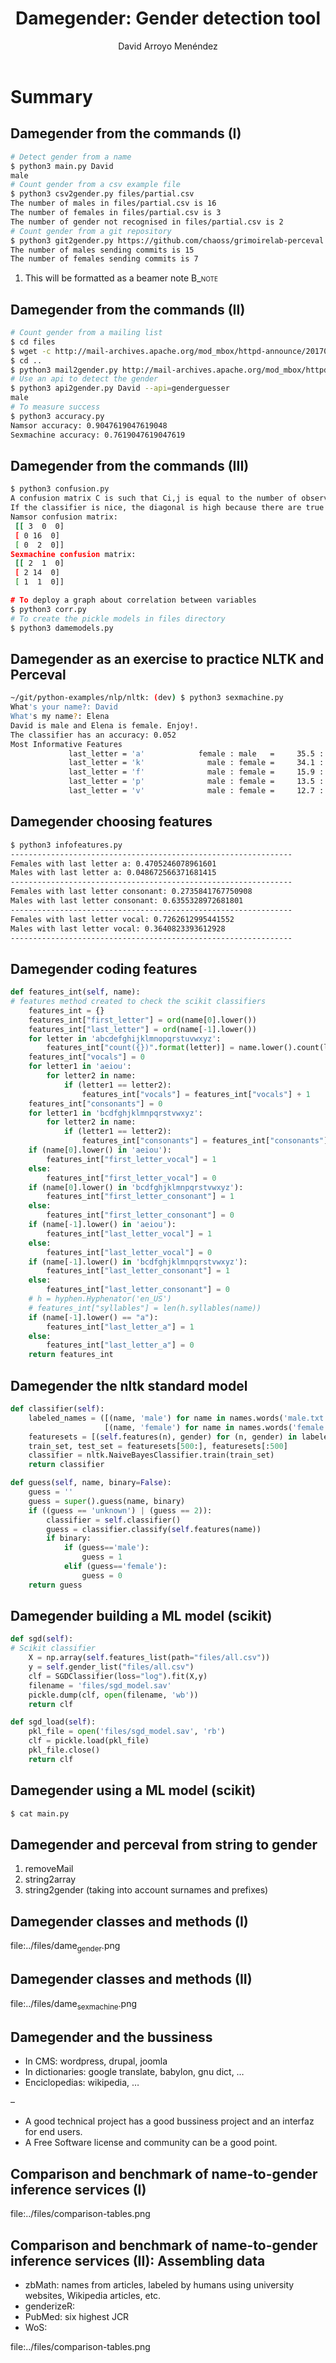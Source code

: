 #+TITLE: Damegender: Gender detection tool
#+AUTHOR: David Arroyo Menéndez
#+OPTIONS: H:2 toc:nil num:t
#+LATEX_CLASS: beamer
#+LATEX_CLASS_OPTIONS: [presentation]
#+BEAMER_THEME: Madrid
#+COLUMNS: %45ITEM %10BEAMER_ENV(Env) %10BEAMER_ACT(Act) %4BEAMER_COL(Col) %8BEAMER_OPT(Opt)

* Summary
** Damegender from the commands (I)
#+BEGIN_SRC bash
# Detect gender from a name
$ python3 main.py David
male
# Count gender from a csv example file
$ python3 csv2gender.py files/partial.csv
The number of males in files/partial.csv is 16
The number of females in files/partial.csv is 3
The number of gender not recognised in files/partial.csv is 2
# Count gender from a git repository
$ python3 git2gender.py https://github.com/chaoss/grimoirelab-perceval.git --directory="/tmp/clonedir"
The number of males sending commits is 15
The number of females sending commits is 7
#+END_SRC

**** This will be formatted as a beamer note                       :B_note:
     :PROPERTIES:
     :BEAMER_env: note
     :END:

** Damegender from the commands (II)

#+BEGIN_SRC bash
# Count gender from a mailing list
$ cd files
$ wget -c http://mail-archives.apache.org/mod_mbox/httpd-announce/201706.mbox
$ cd ..
$ python3 mail2gender.py http://mail-archives.apache.org/mod_mbox/httpd-announce/
# Use an api to detect the gender
$ python3 api2gender.py David --api=genderguesser
male
# To measure success
$ python3 accuracy.py
Namsor accuracy: 0.9047619047619048
Sexmachine accuracy: 0.7619047619047619
#+END_SRC

** Damegender from the commands (III)

#+BEGIN_SRC bash
$ python3 confusion.py
A confusion matrix C is such that Ci,j is equal to the number of observations known to be in group i but predicted to be in group j.
If the classifier is nice, the diagonal is high because there are true positives
Namsor confusion matrix:
 [[ 3  0  0]
 [ 0 16  0]
 [ 0  2  0]]
Sexmachine confusion matrix:
 [[ 2  1  0]
 [ 2 14  0]
 [ 1  1  0]]

# To deploy a graph about correlation between variables
$ python3 corr.py
# To create the pickle models in files directory
$ python3 damemodels.py
#+END_SRC

** Damegender as an exercise to practice NLTK and Perceval

#+BEGIN_SRC bash
~/git/python-examples/nlp/nltk: (dev) $ python3 sexmachine.py
What's your name?: David
What's my name?: Elena
David is male and Elena is female. Enjoy!.
The classifier has an accuracy: 0.052
Most Informative Features
             last_letter = 'a'            female : male   =     35.5 : 1.0
             last_letter = 'k'              male : female =     34.1 : 1.0
             last_letter = 'f'              male : female =     15.9 : 1.0
             last_letter = 'p'              male : female =     13.5 : 1.0
             last_letter = 'v'              male : female =     12.7 : 1.0
#+END_SRC

** Damegender choosing features

#+BEGIN_SRC bash
$ python3 infofeatures.py
---------------------------------------------------------------
Females with last letter a: 0.4705246078961601
Males with last letter a: 0.048672566371681415
---------------------------------------------------------------
Females with last letter consonant: 0.2735841767750908
Males with last letter consonant: 0.6355328972681801
---------------------------------------------------------------
Females with last letter vocal: 0.7262612995441552
Males with last letter vocal: 0.3640823393612928
---------------------------------------------------------------
#+END_SRC

** Damegender coding features

#+BEGIN_SRC python
    def features_int(self, name):
    # features method created to check the scikit classifiers
        features_int = {}
        features_int["first_letter"] = ord(name[0].lower())
        features_int["last_letter"] = ord(name[-1].lower())
        for letter in 'abcdefghijklmnopqrstuvwxyz':
            features_int["count({})".format(letter)] = name.lower().count(letter)
        features_int["vocals"] = 0
        for letter1 in 'aeiou':
            for letter2 in name:
                if (letter1 == letter2):
                    features_int["vocals"] = features_int["vocals"] + 1
        features_int["consonants"] = 0
        for letter1 in 'bcdfghjklmnpqrstvwxyz':
            for letter2 in name:
                if (letter1 == letter2):
                    features_int["consonants"] = features_int["consonants"] + 1
        if (name[0].lower() in 'aeiou'):
            features_int["first_letter_vocal"] = 1
        else:
            features_int["first_letter_vocal"] = 0
        if (name[0].lower() in 'bcdfghjklmnpqrstvwxyz'):
            features_int["first_letter_consonant"] = 1
        else:
            features_int["first_letter_consonant"] = 0
        if (name[-1].lower() in 'aeiou'):
            features_int["last_letter_vocal"] = 1
        else:
            features_int["last_letter_vocal"] = 0
        if (name[-1].lower() in 'bcdfghjklmnpqrstvwxyz'):
            features_int["last_letter_consonant"] = 1
        else:
            features_int["last_letter_consonant"] = 0
        # h = hyphen.Hyphenator('en_US')
        # features_int["syllables"] = len(h.syllables(name))
        if (name[-1].lower() == "a"):
            features_int["last_letter_a"] = 1
        else:
            features_int["last_letter_a"] = 0
        return features_int
#+END_SRC

** Damegender the nltk standard model

#+BEGIN_SRC python
    def classifier(self):
        labeled_names = ([(name, 'male') for name in names.words('male.txt')] +
                         [(name, 'female') for name in names.words('female.txt')])
        featuresets = [(self.features(n), gender) for (n, gender) in labeled_names]
        train_set, test_set = featuresets[500:], featuresets[:500]
        classifier = nltk.NaiveBayesClassifier.train(train_set)
        return classifier

    def guess(self, name, binary=False):
        guess = ''
        guess = super().guess(name, binary)
        if ((guess == 'unknown') | (guess == 2)):
            classifier = self.classifier()
            guess = classifier.classify(self.features(name))
            if binary:
                if (guess=='male'):
                    guess = 1
                elif (guess=='female'):
                    guess = 0
        return guess
#+END_SRC


** Damegender building a ML model (scikit)

#+BEGIN_SRC python
    def sgd(self):
    # Scikit classifier
        X = np.array(self.features_list(path="files/all.csv"))
        y = self.gender_list("files/all.csv")
        clf = SGDClassifier(loss="log").fit(X,y)
        filename = 'files/sgd_model.sav'
        pickle.dump(clf, open(filename, 'wb'))
        return clf

    def sgd_load(self):
        pkl_file = open('files/sgd_model.sav', 'rb')
        clf = pickle.load(pkl_file)
        pkl_file.close()
        return clf
#+END_SRC

** Damegender using a ML model (scikit)

#+BEGIN_SRC bash
$ cat main.py
#+END_SRC

** Damegender and perceval from string to gender

1. removeMail
2. string2array
3. string2gender (taking into account surnames and prefixes)

** Damegender classes and methods (I)

file:../files/dame_gender.png

** Damegender classes and methods (II)

file:../files/dame_sexmachine.png

** Damegender and the bussiness
+ In CMS: wordpress, drupal, joomla
+ In dictionaries: google translate, babylon, gnu dict, ...
+ Enciclopedias: wikipedia,  ...
--
+ A good technical project has a good bussiness project and an interfaz for end users.
+ A Free Software license and community can be a good point.
** Comparison and benchmark of name-to-gender inference services (I)

file:../files/comparison-tables.png

** Comparison and benchmark of name-to-gender inference services (II): Assembling data

+ zbMath: names from articles, labeled by humans using university websites, Wikipedia articles, etc.
+ genderizeR:
+ PubMed: six highest JCR
+ WoS:
file:../files/comparison-tables.png
